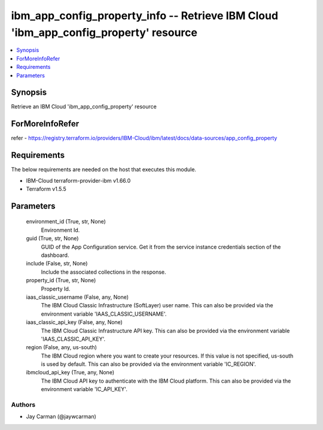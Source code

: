 
ibm_app_config_property_info -- Retrieve IBM Cloud 'ibm_app_config_property' resource
=====================================================================================

.. contents::
   :local:
   :depth: 1


Synopsis
--------

Retrieve an IBM Cloud 'ibm_app_config_property' resource


ForMoreInfoRefer
----------------
refer - https://registry.terraform.io/providers/IBM-Cloud/ibm/latest/docs/data-sources/app_config_property

Requirements
------------
The below requirements are needed on the host that executes this module.

- IBM-Cloud terraform-provider-ibm v1.66.0
- Terraform v1.5.5



Parameters
----------

  environment_id (True, str, None)
    Environment Id.


  guid (True, str, None)
    GUID of the App Configuration service. Get it from the service instance credentials section of the dashboard.


  include (False, str, None)
    Include the associated collections in the response.


  property_id (True, str, None)
    Property Id.


  iaas_classic_username (False, any, None)
    The IBM Cloud Classic Infrastructure (SoftLayer) user name. This can also be provided via the environment variable 'IAAS_CLASSIC_USERNAME'.


  iaas_classic_api_key (False, any, None)
    The IBM Cloud Classic Infrastructure API key. This can also be provided via the environment variable 'IAAS_CLASSIC_API_KEY'.


  region (False, any, us-south)
    The IBM Cloud region where you want to create your resources. If this value is not specified, us-south is used by default. This can also be provided via the environment variable 'IC_REGION'.


  ibmcloud_api_key (True, any, None)
    The IBM Cloud API key to authenticate with the IBM Cloud platform. This can also be provided via the environment variable 'IC_API_KEY'.













Authors
~~~~~~~

- Jay Carman (@jaywcarman)

